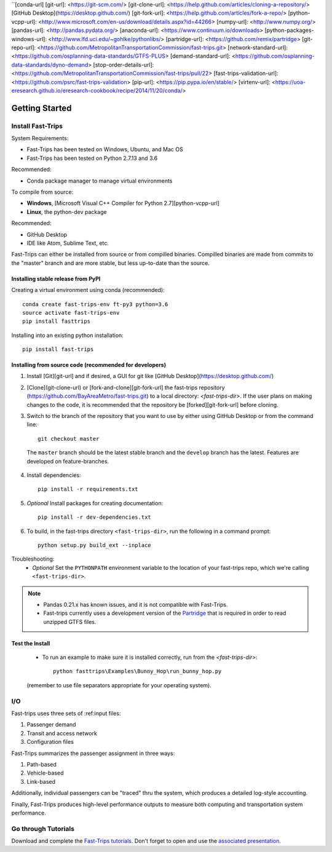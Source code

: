 ``[conda-url]
[git-url]: <https://git-scm.com/>
[git-clone-url]: <https://help.github.com/articles/cloning-a-repository/>
[GitHub Desktop](https://desktop.github.com/)
[git-fork-url]: <https://help.github.com/articles/fork-a-repo/>
[python-vcpp-url]: <http://www.microsoft.com/en-us/download/details.aspx?id=44266>
[numpy-url]:  <http://www.numpy.org/>
[pandas-url]: <http://pandas.pydata.org/>
[anaconda-url]: <https://www.continuum.io/downloads>
[python-packages-windows-url]: <http://www.lfd.uci.edu/~gohlke/pythonlibs/>
[partridge-url]: <https://github.com/remix/partridge>
[git-repo-url]: <https://github.com/MetropolitanTransportationCommission/fast-trips.git>
[network-standard-url]: <https://github.com/osplanning-data-standards/GTFS-PLUS>
[demand-standard-url]: <https://github.com/osplanning-data-standards/dyno-demand>
[stop-order-details-url]: <https://github.com/MetropolitanTransportationCommission/fast-trips/pull/22>
[fast-trips-validation-url]: <https://github.com/psrc/fast-trips-validation>
[pip-url]: <https://pip.pypa.io/en/stable/>
[virtenv-url]: <https://uoa-eresearch.github.io/eresearch-cookbook/recipe/2014/11/20/conda/>

##################
Getting Started
##################

***********************
Install Fast-Trips
***********************

System Requirements:

- Fast-Trips has been tested on Windows, Ubuntu, and Mac OS
- Fast-Trips has been tested on Python 2.7.13 and 3.6

Recommended:

- Conda package manager to manage virtual environments

To compile from source:

- **Windows**, [Microsoft Visual C++ Compiler for Python 2.7][python-vcpp-url]
- **Linux**, the python-dev package

Recommended:

- GitHub Desktop
- IDE like Atom, Sublime Text, etc.

Fast-Trips can either be installed from source or from compilled binaries.  Compilled binaries are made from commits to the "master" branch and are more stable, but less up-to-date than the source.

Installing stable release from PyPI
------------------------------------

Creating a virtual environment using conda (recommended)::

  conda create fast-trips-env ft-py3 python=3.6
  source activate fast-trips-env
  pip install fasttrips

Installing into an existing python installation::

  pip install fast-trips

Installing from source code (recommended for developers)
--------------------------------------------------------------------

1. Install [Git][git-url] and if desired, a GUI for git like [GitHub Desktop](https://desktop.github.com/)
2. [Clone](git-clone-url) or [fork-and-clone][git-fork-url] the fast-trips repository (https://github.com/BayAreaMetro/fast-trips.git) to a local directory: `<fast-trips-dir>`. If the user plans on making changes to the code, it is recommended that the repository be [forked][git-fork-url] before cloning.
3. Switch to the branch of the repository that you want to use by either using GitHub Desktop or from the command line::

    git checkout master

 The ``master`` branch should be the latest stable branch and the ``develop`` branch has the latest.  Features are developed on feature-branches.
4. Install dependencies::

    pip install -r requirements.txt
5. *Optional* Install packages for creating documentation::

    pip install -r dev-dependencies.txt
6. To build, in the fast-trips directory ``<fast-trips-dir>``, run the following in a command prompt::

    python setup.py build_ext --inplace

Troubleshooting:
 - *Optional* Set the ``PYTHONPATH`` environment variable to the location of your fast-trips repo, which we're calling ``<fast-trips-dir>``.


.. note::
 - Pandas 0.21.x has known issues, and it is not compatible with Fast-Trips.
 - Fast-trips currently uses a development version of the `Partridge <partridge-url>`_ that is required in order to read unzipped GTFS files.

Test the Install
-------------------

 - To run an example to make sure it is installed correctly, run from the `<fast-trips-dir>`::

     python fasttrips\Examples\Bunny_Hop\run_bunny_hop.py

 (remember to use file separators appropriate for your operating system).

***********************
 I/O
***********************

Fast-trips uses three sets of :ref:input files:

1. Passenger demand
2. Transit and access network
3. Configuration files

Fast-Trips summarizes the passenger assignment in three ways:

1. Path-based
2. Vehicle-based
3. Link-based

Additionally, individual passengers can be "traced" thru the system, which produces a detailed log-style accounting.

Finally, Fast-Trips produces high-level performance outputs to measure both computing and transportation system performance.

***********************
Go through Tutorials
***********************

Download and complete the `Fast-Trips tutorials <https://github.com/Fast-Trips/fast-trips-tutorial>`_.
Don't forget to open and use the `associated presentation <https://docs.google.com/presentation/d/1QctTcsYDhhpqVDzXgn4Op9E8GfEYUOYyAPdHieqIFE0/edit#slide=id.p78>`_.
